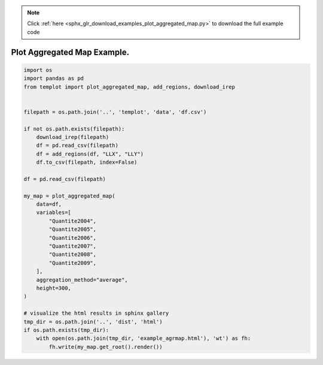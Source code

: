 .. note::
    :class: sphx-glr-download-link-note

    Click :ref:`here <sphx_glr_download_examples_plot_aggregated_map.py>` to download the full example code
.. rst-class:: sphx-glr-example-title

.. _sphx_glr_examples_plot_aggregated_map.py:


Plot Aggregated Map Example.
============================


.. code-block:: default

    import os
    import pandas as pd
    from templot import plot_aggregated_map, add_regions, download_irep


    filepath = os.path.join('..', 'templot', 'data', 'df.csv')

    if not os.path.exists(filepath):
        download_irep(filepath)
        df = pd.read_csv(filepath)
        df = add_regions(df, "LLX", "LLY")
        df.to_csv(filepath, index=False)

    df = pd.read_csv(filepath)

    my_map = plot_aggregated_map(
        data=df,
        variables=[
            "Quantite2004",
            "Quantite2005",
            "Quantite2006",
            "Quantite2007",
            "Quantite2008",
            "Quantite2009",
        ],
        aggregation_method="average",
        height=300,
    )

    # visualize the html results in sphinx gallery
    tmp_dir = os.path.join('..', 'dist', 'html')
    if os.path.exists(tmp_dir):
        with open(os.path.join(tmp_dir, 'example_agrmap.html'), 'wt') as fh:
            fh.write(my_map.get_root().render())







.. raw:: html

    <iframe src="../example_agrmap.html" height="600px" width="100%"></iframe>


.. rst-class:: sphx-glr-timing

   **Total running time of the script:** ( 0 minutes  2.460 seconds)


.. _sphx_glr_download_examples_plot_aggregated_map.py:


.. only :: html

 .. container:: sphx-glr-footer
    :class: sphx-glr-footer-example



  .. container:: sphx-glr-download

     :download:`Download Python source code: plot_aggregated_map.py <plot_aggregated_map.py>`



  .. container:: sphx-glr-download

     :download:`Download Jupyter notebook: plot_aggregated_map.ipynb <plot_aggregated_map.ipynb>`


.. only:: html

 .. rst-class:: sphx-glr-signature

    `Gallery generated by Sphinx-Gallery <https://sphinx-gallery.github.io>`_
